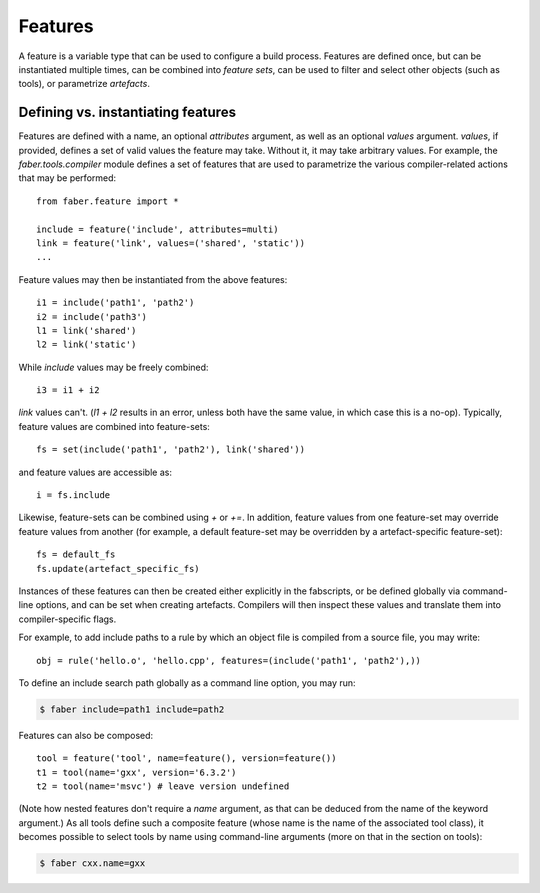 Features
========

A feature is a variable type that can be used to configure a build process. Features
are defined once, but can be instantiated multiple times, can be combined into
`feature sets`, can be used to filter and select other objects (such as tools), or
parametrize `artefacts`.

Defining vs. instantiating features
-----------------------------------

Features are defined with a name, an optional `attributes` argument, as well as an
optional `values` argument. `values`, if provided, defines a set of valid values
the feature may take. Without it, it may take arbitrary values.
For example, the `faber.tools.compiler` module defines a set of features that
are used to parametrize the various compiler-related actions that may be performed::

  from faber.feature import *

  include = feature('include', attributes=multi)
  link = feature('link', values=('shared', 'static'))
  ...
  

Feature values may then be instantiated from the above features::

  i1 = include('path1', 'path2')
  i2 = include('path3')
  l1 = link('shared')
  l2 = link('static')

While `include` values may be freely combined::

  i3 = i1 + i2

`link` values can't. (`l1 + l2` results in an error, unless both have the same value,
in which case this is a no-op). Typically, feature values are combined into feature-sets::

  fs = set(include('path1', 'path2'), link('shared'))

and feature values are accessible as::

  i = fs.include

Likewise, feature-sets can be combined using `+` or `+=`. In addition, feature values
from one feature-set may override feature values from another (for example, a default
feature-set may be overridden by a artefact-specific feature-set)::

  fs = default_fs
  fs.update(artefact_specific_fs)




Instances of these features can then be created either explicitly in the fabscripts,
or be defined globally via command-line options, and can be set when creating
artefacts. Compilers will then inspect these values and translate them into
compiler-specific flags.

For example, to add include paths to a rule by which an object file is compiled from
a source file, you may write::

  obj = rule('hello.o', 'hello.cpp', features=(include('path1', 'path2'),))

To define an include search path globally as a command line option, you may run:

.. code-block:: bash

  $ faber include=path1 include=path2

Features can also be composed::

  tool = feature('tool', name=feature(), version=feature())
  t1 = tool(name='gxx', version='6.3.2')
  t2 = tool(name='msvc') # leave version undefined

(Note how nested features don't require a `name` argument, as that can be deduced
from the name of the keyword argument.)
As all tools define such a composite feature (whose name is the name of the
associated tool class), it becomes possible to select tools by name using
command-line arguments (more on that in the section on tools):

.. code-block:: none

  $ faber cxx.name=gxx


